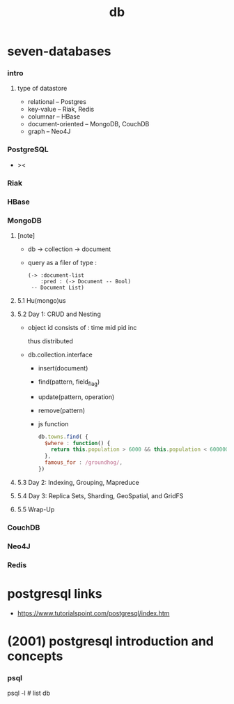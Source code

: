 #+title: db

* seven-databases

*** intro

***** type of datastore

      - relational -- Postgres
      - key-value -- Riak, Redis
      - columnar -- HBase
      - document-oriented -- MongoDB, CouchDB
      - graph -- Neo4J

*** PostgreSQL

    - ><

*** Riak

*** HBase

*** MongoDB

***** [note]

      - db -> collection -> document

      - query as a filer of type :
        #+begin_src jojo
        (-> :document-list
            :pred : (-> Document -- Bool)
         -- Document List)
        #+end_src

***** 5.1 Hu(mongo)us

***** 5.2 Day 1: CRUD and Nesting

      - object id consists of :
        time mid pid inc

        thus distributed

      - db.collection.interface
        - insert(document)
        - find(pattern, field_flag)
        - update(pattern, operation)
        - remove(pattern)

        - js function

          #+begin_src js
          db.towns.find( {
            $where : function() {
              return this.population > 6000 && this.population < 600000;
            },
            famous_for : /groundhog/,
          })
          #+end_src

***** 5.3 Day 2: Indexing, Grouping, Mapreduce

***** 5.4 Day 3: Replica Sets, Sharding, GeoSpatial, and GridFS

***** 5.5 Wrap-Up

*** CouchDB

*** Neo4J

*** Redis

* postgresql links

  - https://www.tutorialspoint.com/postgresql/index.htm

* (2001) postgresql introduction and concepts

*** psql

    psql -l # list db
